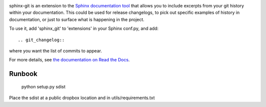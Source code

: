 .. image:: https://travis-ci.org/OddBloke/sphinx-git.png?branch=master
    :target: https://travis-ci.org/OddBloke/sphinx-git

sphinx-git is an extension to the `Sphinx documentation tool`_ that allows you
to include excerpts from your git history within your documentation.  This
could be used for release changelogs, to pick out specific examples of history
in documentation, or just to surface what is happening in the project.

To use it, add 'sphinx_git' to 'extensions' in your Sphinx conf.py, and add::

    .. git_changelog::

where you want the list of commits to appear.

For more details, see `the documentation on Read the Docs`_.

.. _Sphinx documentation tool: http://sphinx-doc.org/
.. _the documentation on Read the Docs: http://sphinx-git.readthedocs.org/en/latest/?utm_source=github&utm_medium=github&utm_campaign=github

Runbook
-------

    python setup.py sdist
    
Place the sdist at a public dropbox location and in utils/requirements.txt
    
